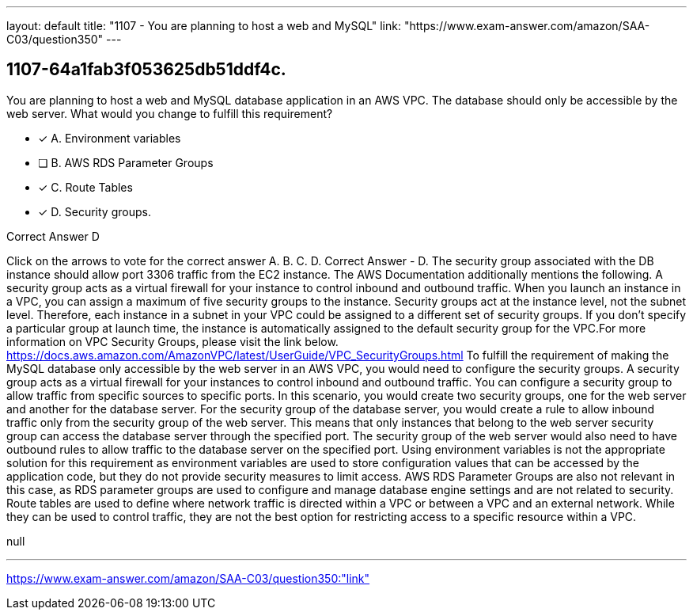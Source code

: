---
layout: default 
title: "1107 - You are planning to host a web and MySQL"
link: "https://www.exam-answer.com/amazon/SAA-C03/question350"
---


[.question]
== 1107-64a1fab3f053625db51ddf4c.


****

[.query]
--
You are planning to host a web and MySQL database application in an AWS VPC.
The database should only be accessible by the web server.
What would you change to fulfill this requirement?


--

[.list]
--
* [*] A. Environment variables
* [ ] B. AWS RDS Parameter Groups
* [*] C. Route Tables
* [*] D. Security groups.

--
****

[.answer]
Correct Answer  D

[.explanation]
--
Click on the arrows to vote for the correct answer
A.
B.
C.
D.
Correct Answer - D.
The security group associated with the DB instance should allow port 3306 traffic from the EC2 instance.
The AWS Documentation additionally mentions the following.
A security group acts as a virtual firewall for your instance to control inbound and outbound traffic.
When you launch an instance in a VPC, you can assign a maximum of five security groups to the instance.
Security groups act at the instance level, not the subnet level.
Therefore, each instance in a subnet in your VPC could be assigned to a different set of security groups.
If you don't specify a particular group at launch time, the instance is automatically assigned to the default security group for the VPC.For more information on VPC Security Groups, please visit the link below.
https://docs.aws.amazon.com/AmazonVPC/latest/UserGuide/VPC_SecurityGroups.html
To fulfill the requirement of making the MySQL database only accessible by the web server in an AWS VPC, you would need to configure the security groups.
A security group acts as a virtual firewall for your instances to control inbound and outbound traffic. You can configure a security group to allow traffic from specific sources to specific ports. In this scenario, you would create two security groups, one for the web server and another for the database server.
For the security group of the database server, you would create a rule to allow inbound traffic only from the security group of the web server. This means that only instances that belong to the web server security group can access the database server through the specified port.
The security group of the web server would also need to have outbound rules to allow traffic to the database server on the specified port.
Using environment variables is not the appropriate solution for this requirement as environment variables are used to store configuration values that can be accessed by the application code, but they do not provide security measures to limit access.
AWS RDS Parameter Groups are also not relevant in this case, as RDS parameter groups are used to configure and manage database engine settings and are not related to security.
Route tables are used to define where network traffic is directed within a VPC or between a VPC and an external network. While they can be used to control traffic, they are not the best option for restricting access to a specific resource within a VPC.
--

[.ka]
null

'''



https://www.exam-answer.com/amazon/SAA-C03/question350:"link"


